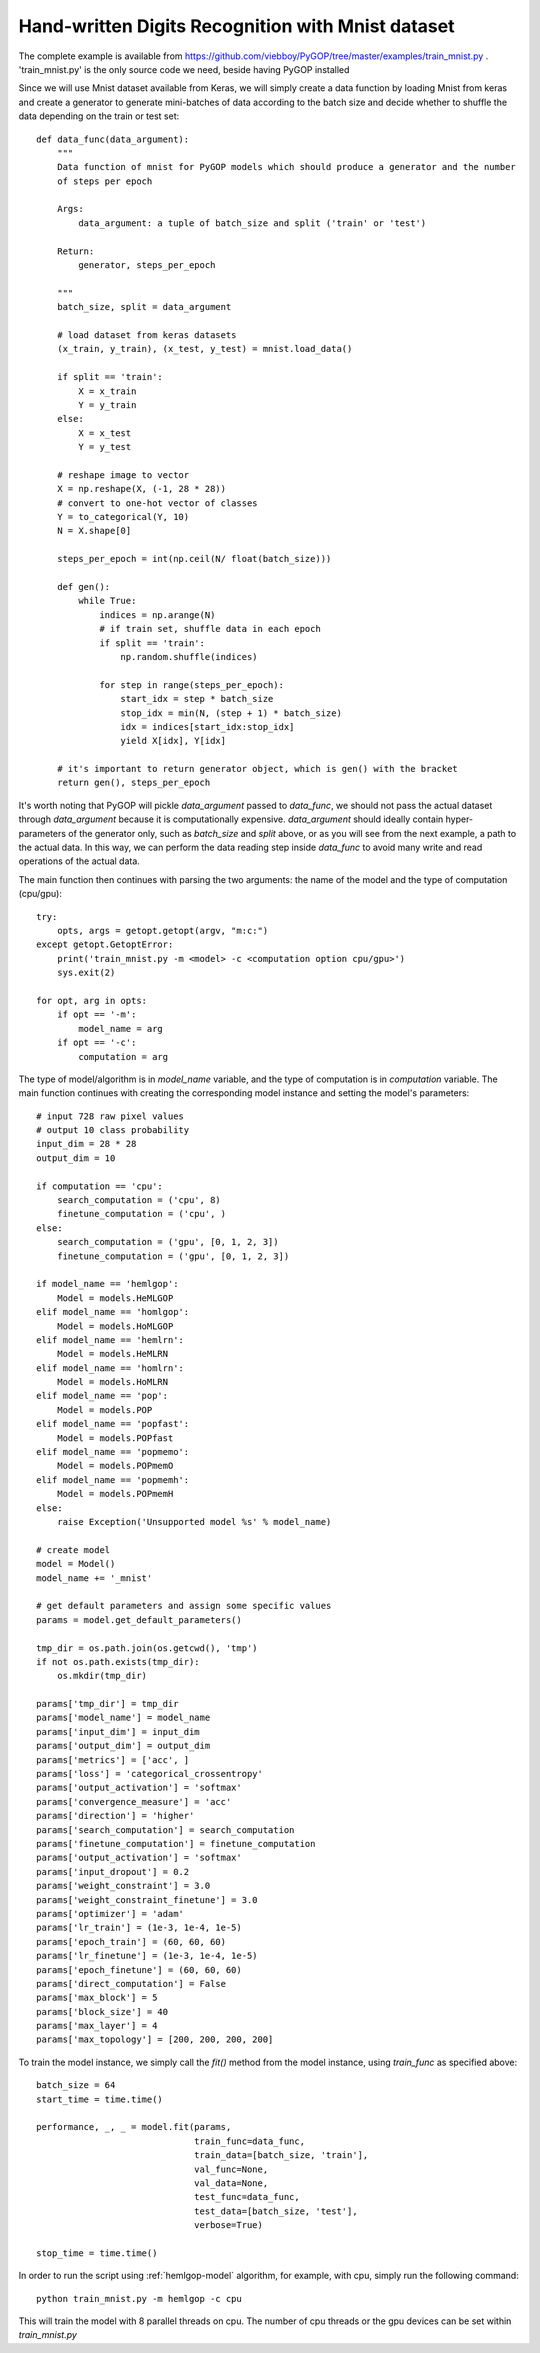 .. _mnist-example:

****************************************************
Hand-written Digits Recognition with Mnist dataset
****************************************************

The complete example is available from `https://github.com/viebboy/PyGOP/tree/master/examples/train_mnist.py <https://github.com/viebboy/PyGOP/tree/master/examples/train_mnist.py>`_ . 'train_mnist.py' is the only source code we need, beside having PyGOP installed

Since we will use Mnist dataset available from Keras, we will simply create a data function by loading Mnist from keras and create a generator to generate mini-batches of data according to the batch size and decide whether to shuffle the data depending on the train or test set::

    def data_func(data_argument):
        """
        Data function of mnist for PyGOP models which should produce a generator and the number
        of steps per epoch

        Args:
            data_argument: a tuple of batch_size and split ('train' or 'test')

        Return:
            generator, steps_per_epoch

        """
        batch_size, split = data_argument

        # load dataset from keras datasets
        (x_train, y_train), (x_test, y_test) = mnist.load_data()

        if split == 'train':
            X = x_train
            Y = y_train
        else:
            X = x_test
            Y = y_test

        # reshape image to vector
        X = np.reshape(X, (-1, 28 * 28))
        # convert to one-hot vector of classes
        Y = to_categorical(Y, 10)
        N = X.shape[0]

        steps_per_epoch = int(np.ceil(N/ float(batch_size)))

        def gen():
            while True:
                indices = np.arange(N)
                # if train set, shuffle data in each epoch
                if split == 'train':
                    np.random.shuffle(indices)

                for step in range(steps_per_epoch):
                    start_idx = step * batch_size
                    stop_idx = min(N, (step + 1) * batch_size)
                    idx = indices[start_idx:stop_idx]
                    yield X[idx], Y[idx]

        # it's important to return generator object, which is gen() with the bracket
        return gen(), steps_per_epoch

It's worth noting that PyGOP will pickle *data_argument* passed to *data_func*, we should not pass the actual dataset through *data_argument* because it is computationally expensive. *data_argument* should ideally contain hyper-parameters of the generator only, such as *batch_size* and *split* above, or as you will see from the next example, a path to the actual data. In this way, we can perform the data reading step inside *data_func* to avoid many write and read operations of the actual data.

The main function then continues with parsing the two arguments: the name of the model and the type of computation (cpu/gpu)::

    try:
        opts, args = getopt.getopt(argv, "m:c:")
    except getopt.GetoptError:
        print('train_mnist.py -m <model> -c <computation option cpu/gpu>')
        sys.exit(2)

    for opt, arg in opts:
        if opt == '-m':
            model_name = arg
        if opt == '-c':
            computation = arg

The type of model/algorithm is in *model_name* variable, and the type of computation is in *computation* variable. The main function continues with creating the corresponding model instance and setting the model's parameters::

    # input 728 raw pixel values
    # output 10 class probability
    input_dim = 28 * 28
    output_dim = 10

    if computation == 'cpu':
        search_computation = ('cpu', 8)
        finetune_computation = ('cpu', )
    else:
        search_computation = ('gpu', [0, 1, 2, 3])
        finetune_computation = ('gpu', [0, 1, 2, 3])

    if model_name == 'hemlgop':
        Model = models.HeMLGOP
    elif model_name == 'homlgop':
        Model = models.HoMLGOP
    elif model_name == 'hemlrn':
        Model = models.HeMLRN
    elif model_name == 'homlrn':
        Model = models.HoMLRN
    elif model_name == 'pop':
        Model = models.POP
    elif model_name == 'popfast':
        Model = models.POPfast
    elif model_name == 'popmemo':
        Model = models.POPmemO
    elif model_name == 'popmemh':
        Model = models.POPmemH
    else:
        raise Exception('Unsupported model %s' % model_name)

    # create model
    model = Model()
    model_name += '_mnist'

    # get default parameters and assign some specific values
    params = model.get_default_parameters()

    tmp_dir = os.path.join(os.getcwd(), 'tmp')
    if not os.path.exists(tmp_dir):
        os.mkdir(tmp_dir)

    params['tmp_dir'] = tmp_dir
    params['model_name'] = model_name
    params['input_dim'] = input_dim
    params['output_dim'] = output_dim
    params['metrics'] = ['acc', ]
    params['loss'] = 'categorical_crossentropy'
    params['output_activation'] = 'softmax'
    params['convergence_measure'] = 'acc'
    params['direction'] = 'higher'
    params['search_computation'] = search_computation
    params['finetune_computation'] = finetune_computation
    params['output_activation'] = 'softmax'
    params['input_dropout'] = 0.2
    params['weight_constraint'] = 3.0
    params['weight_constraint_finetune'] = 3.0
    params['optimizer'] = 'adam'
    params['lr_train'] = (1e-3, 1e-4, 1e-5)
    params['epoch_train'] = (60, 60, 60)
    params['lr_finetune'] = (1e-3, 1e-4, 1e-5)
    params['epoch_finetune'] = (60, 60, 60)
    params['direct_computation'] = False
    params['max_block'] = 5
    params['block_size'] = 40
    params['max_layer'] = 4
    params['max_topology'] = [200, 200, 200, 200]

To train the model instance, we simply call the *fit()* method from the model instance, using *train_func* as specified above::

    batch_size = 64
    start_time = time.time()

    performance, _, _ = model.fit(params,
                                  train_func=data_func,
                                  train_data=[batch_size, 'train'],
                                  val_func=None,
                                  val_data=None,
                                  test_func=data_func,
                                  test_data=[batch_size, 'test'],
                                  verbose=True)

    stop_time = time.time()

In order to run the script using :ref:`hemlgop-model` algorithm, for example, with cpu, simply run the following command::

        python train_mnist.py -m hemlgop -c cpu

This will train the model with 8 parallel threads on cpu. The number of cpu threads or the gpu devices can be set within *train_mnist.py*
